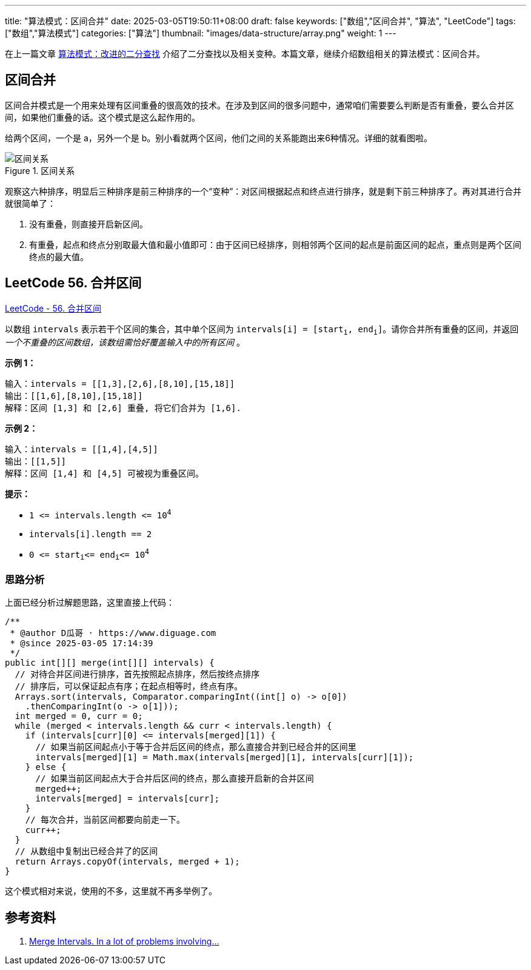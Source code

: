---
title: "算法模式：区间合并"
date: 2025-03-05T19:50:11+08:00
draft: false
keywords: ["数组","区间合并", "算法", "LeetCode"]
tags: ["数组","算法模式"]
categories: ["算法"]
thumbnail: "images/data-structure/array.png"
weight: 1
---

在上一篇文章 https://www.diguage.com/post/algorithm-pattern-modified-binary-search/[算法模式：改进的二分查找^] 介绍了二分查找以及相关变种。本篇文章，继续介绍数组相关的算法模式：区间合并。

== 区间合并

区间合并模式是一个用来处理有区间重叠的很高效的技术。在涉及到区间的很多问题中，通常咱们需要要么判断是否有重叠，要么合并区间，如果他们重叠的话。这个模式是这么起作用的。

给两个区间，一个是 a，另外一个是 b。别小看就两个区间，他们之间的关系能跑出来6种情况。详细的就看图啦。

image::/images/data-structure/0056-merge-intervals.png[title="区间关系",alt="区间关系",{image_attr}]

观察这六种排序，明显后三种排序是前三种排序的一个“变种”：对区间根据起点和终点进行排序，就是剩下前三种排序了。再对其进行合并就很简单了：

. 没有重叠，则直接开启新区间。
. 有重叠，起点和终点分别取最大值和最小值即可：由于区间已经排序，则相邻两个区间的起点是前面区间的起点，重点则是两个区间终点的最大值。

== LeetCode 56. 合并区间

https://leetcode.cn/problems/merge-intervals/[LeetCode - 56. 合并区间 ^]

以数组 `intervals` 表示若干个区间的集合，其中单个区间为 `+intervals[i] = [start+`~`+i+`~`+, end+`~`+i+`~`+]+`。请你合并所有重叠的区间，并返回 _一个不重叠的区间数组，该数组需恰好覆盖输入中的所有区间_ 。

*示例 1：*

....
输入：intervals = [[1,3],[2,6],[8,10],[15,18]]
输出：[[1,6],[8,10],[15,18]]
解释：区间 [1,3] 和 [2,6] 重叠, 将它们合并为 [1,6].
....

*示例 2：*

....
输入：intervals = [[1,4],[4,5]]
输出：[[1,5]]
解释：区间 [1,4] 和 [4,5] 可被视为重叠区间。
....

*提示：*

* `+1 <= intervals.length <= 10+`^`4`^
* `+intervals[i].length == 2+`
* `+0 <= start+`~`i`~`+<= end+`~`i`~`+<= 10+`^`4`^

=== 思路分析

上面已经分析过解题思路，这里直接上代码：

[source%nowrap,java,{source_attr}]
----
/**
 * @author D瓜哥 · https://www.diguage.com
 * @since 2025-03-05 17:14:39
 */
public int[][] merge(int[][] intervals) {
  // 对待合并区间进行排序，首先按照起点排序，然后按终点排序
  // 排序后，可以保证起点有序；在起点相等时，终点有序。
  Arrays.sort(intervals, Comparator.comparingInt((int[] o) -> o[0])
    .thenComparingInt(o -> o[1]));
  int merged = 0, curr = 0;
  while (merged < intervals.length && curr < intervals.length) {
    if (intervals[curr][0] <= intervals[merged][1]) {
      // 如果当前区间起点小于等于合并后区间的终点，那么直接合并到已经合并的区间里
      intervals[merged][1] = Math.max(intervals[merged][1], intervals[curr][1]);
    } else {
      // 如果当前区间起点大于合并后区间的终点，那么直接开启新的合并区间
      merged++;
      intervals[merged] = intervals[curr];
    }
    // 每次合并，当前区间都要向前走一下。
    curr++;
  }
  // 从数组中复制出已经合并了的区间
  return Arrays.copyOf(intervals, merged + 1);
}
----

这个模式相对来说，使用的不多，这里就不再多举例了。

== 参考资料

. https://zhuting.medium.com/merge-intervals-a653b710479e[Merge Intervals. In a lot of problems involving…^]
